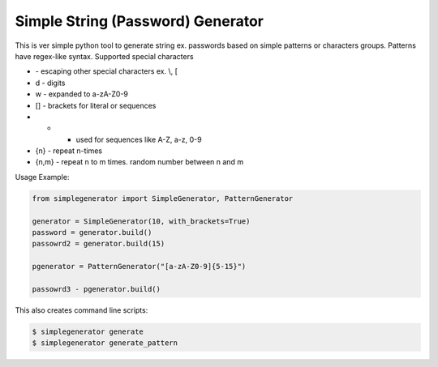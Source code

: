 Simple String (Password) Generator
==============

This is ver simple python tool to generate string ex. passwords based on simple patterns or characters groups.
Patterns have regex-like syntax.
Supported special characters

* \ - escaping other special characters ex. \\, \[
* \d - digits
* \w - expanded to a-zA-Z0-9
* [] - brackets for literal or sequences
* - - used for sequences like A-Z, a-z, 0-9
* {n} - repeat n-times
* {n,m} - repeat n to m times. random number between n and m


Usage Example:

.. code-block:: python

    from simplegenerator import SimpleGenerator, PatternGenerator

    generator = SimpleGenerator(10, with_brackets=True)
    password = generator.build()
    passowrd2 = generator.build(15)

    pgenerator = PatternGenerator("[a-zA-Z0-9]{5-15}")

    passowrd3 - pgenerator.build()


This also creates command line scripts:


.. code-block:: shell

    $ simplegenerator generate
    $ simplegenerator generate_pattern
